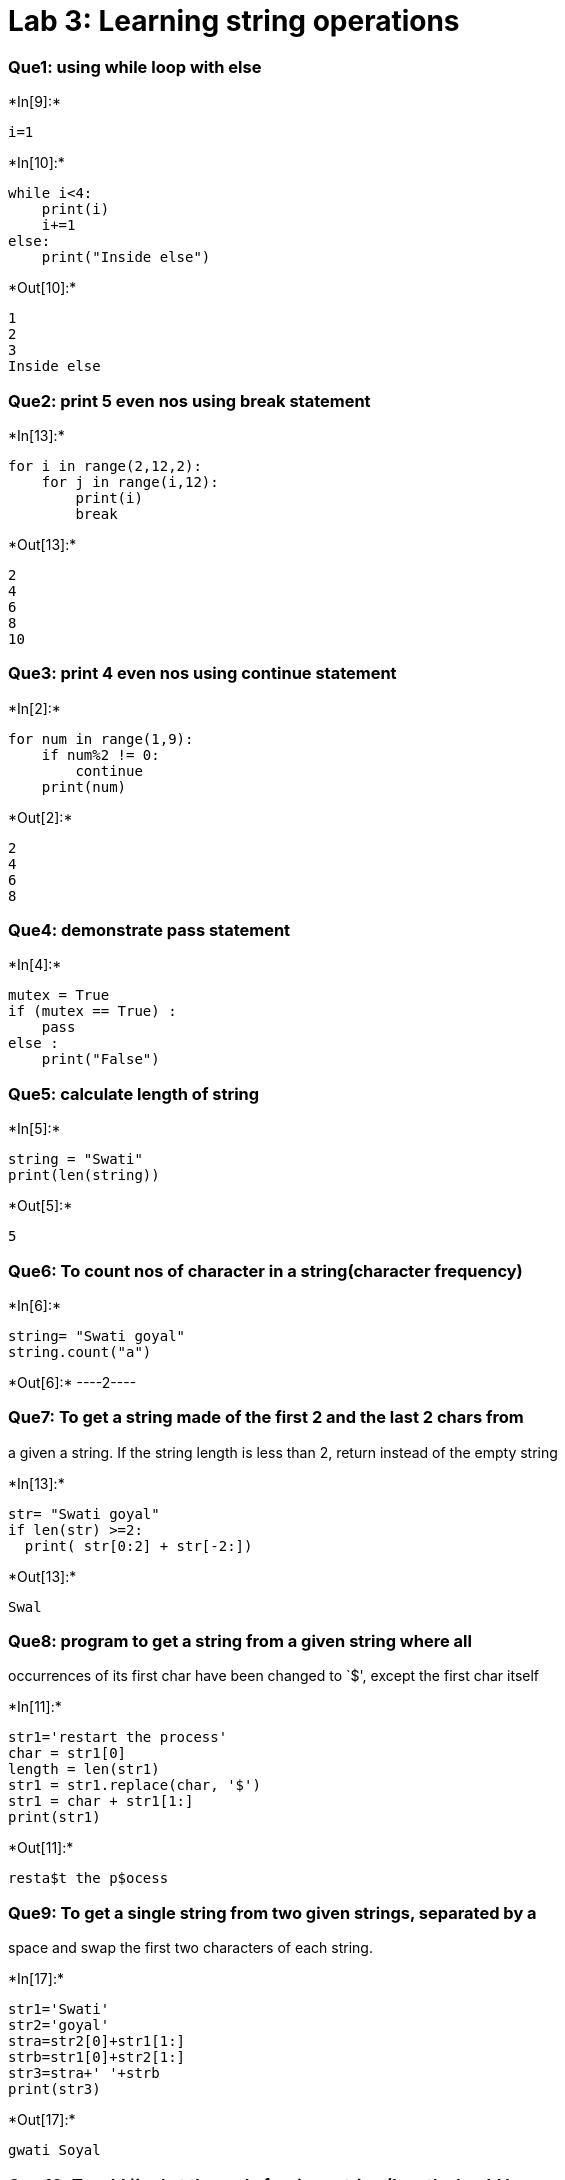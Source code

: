 = Lab 3: Learning string operations

=== Que1: using while loop with else


+*In[9]:*+
[source, ipython3]
----
i=1
----


+*In[10]:*+
[source, ipython3]
----
while i<4:
    print(i)
    i+=1
else:
    print("Inside else")
----


+*Out[10]:*+
----
1
2
3
Inside else
----

=== Que2: print 5 even nos using break statement


+*In[13]:*+
[source, ipython3]
----
for i in range(2,12,2):
    for j in range(i,12):
        print(i)
        break
        
----


+*Out[13]:*+
----
2
4
6
8
10
----

=== Que3: print 4 even nos using continue statement


+*In[2]:*+
[source, ipython3]
----
for num in range(1,9):
    if num%2 != 0:
        continue
    print(num)
----


+*Out[2]:*+
----
2
4
6
8
----

=== Que4: demonstrate pass statement


+*In[4]:*+
[source, ipython3]
----
mutex = True
if (mutex == True) : 
    pass
else : 
    print("False") 
----

=== Que5: calculate length of string


+*In[5]:*+
[source, ipython3]
----
string = "Swati" 
print(len(string)) 
----


+*Out[5]:*+
----
5
----

=== Que6: To count nos of character in a string(character frequency)


+*In[6]:*+
[source, ipython3]
----
string= "Swati goyal"
string.count("a")
----


+*Out[6]:*+
----2----

=== Que7: To get a string made of the first 2 and the last 2 chars from
a given a string. If the string length is less than 2, return instead of
the empty string


+*In[13]:*+
[source, ipython3]
----
str= "Swati goyal"
if len(str) >=2:
  print( str[0:2] + str[-2:])
----


+*Out[13]:*+
----
Swal
----

=== Que8: program to get a string from a given string where all
occurrences of its first char have been changed to `$', except the first
char itself


+*In[11]:*+
[source, ipython3]
----
str1='restart the process'
char = str1[0]  
length = len(str1)  
str1 = str1.replace(char, '$')  
str1 = char + str1[1:]   
print(str1)
----


+*Out[11]:*+
----
resta$t the p$ocess
----

=== Que9: To get a single string from two given strings, separated by a
space and swap the first two characters of each string.


+*In[17]:*+
[source, ipython3]
----
str1='Swati'
str2='goyal'
stra=str2[0]+str1[1:]
strb=str1[0]+str2[1:]
str3=stra+' '+strb
print(str3)
----


+*Out[17]:*+
----
gwati Soyal
----

=== Que 10: To add `ing' at the end of a given string (length should be
at least 3). If the given string already ends with `ing' then add `ly'
instead. If the string length of the given string is less than 3, leave
it unchanged


+*In[21]:*+
[source, ipython3]
----
str1=input('Enter a string: ')
if len(str1)<3:
    print('No change')
else:
    if str1[-3:]=='ing':
        str1=str1+'ly'
    else:
        str1=str1+'ing'
print('Modified string is: ', str1)
----


+*Out[21]:*+
----
Enter a string: going
Modified string is:  goingly
----


+*In[ ]:*+
[source, ipython3]
----

----
